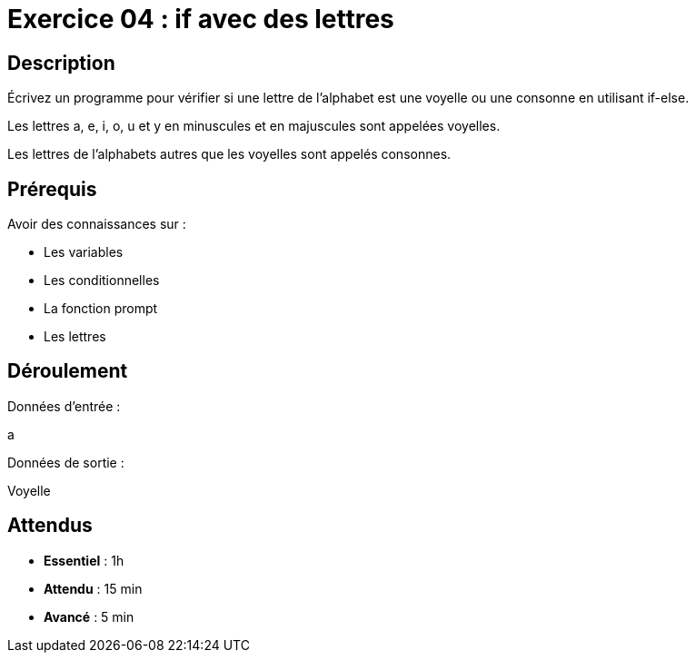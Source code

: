= Exercice 04 : if avec des lettres

== Description

Écrivez un programme pour vérifier si une lettre de l'alphabet est une voyelle ou une consonne en utilisant if-else.

Les lettres a, e, i, o, u et y en minuscules et en majuscules sont appelées voyelles. 

Les lettres de l'alphabets autres que les voyelles sont appelés consonnes.

== Prérequis

Avoir des connaissances sur :

* Les variables
* Les conditionnelles
* La fonction prompt
* Les lettres

== Déroulement

Données d'entrée :

a

Données de sortie :

Voyelle

== Attendus

* *Essentiel* : 1h 
* *Attendu* : 15 min
* *Avancé* : 5 min
